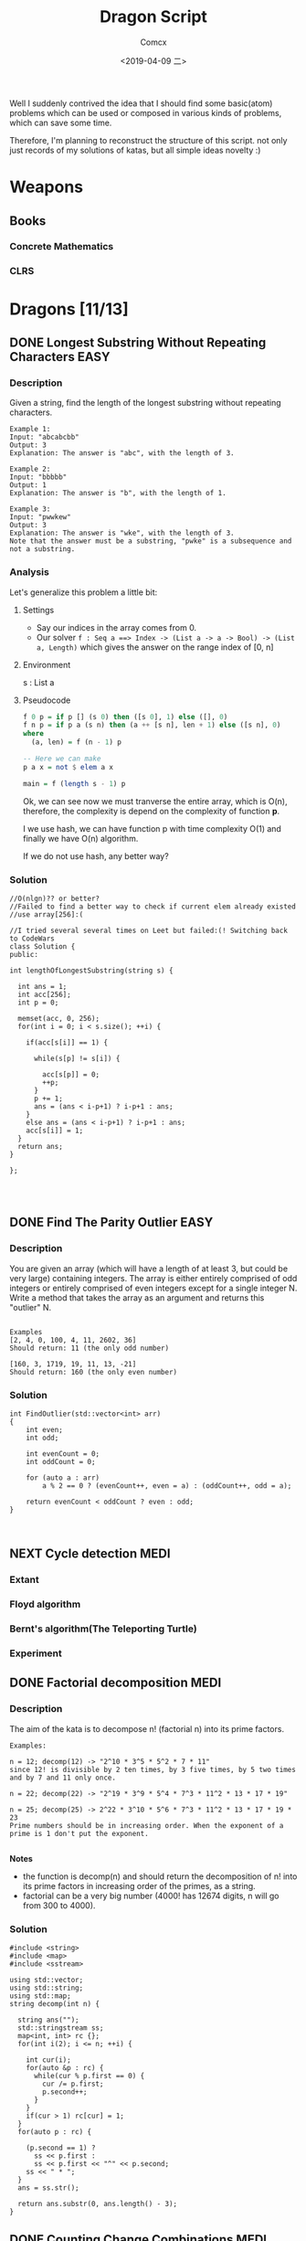 #+TITLE:  Dragon Script
#+AUTHOR: Comcx
#+DATE:   <2019-04-09 二>

:IDEA:

 Well I suddenly contrived the idea that I should find some basic(atom)
 problems which can be used or composed in various kinds of problems,
 which can save some time.
 
 Therefore, I'm planning to reconstruct the structure of this script.
 not only just records of my solutions of katas, but all simple ideas
 novelty :)

:END:


* Weapons

** Books
*** Concrete Mathematics
*** CLRS

* Dragons [11/13]

** DONE Longest Substring Without Repeating Characters                 :EASY:

*** Description

Given a string, find the length of the longest substring without repeating characters.
#+BEGIN_SRC
Example 1:
Input: "abcabcbb"
Output: 3 
Explanation: The answer is "abc", with the length of 3. 

Example 2:
Input: "bbbbb"
Output: 1
Explanation: The answer is "b", with the length of 1.

Example 3:
Input: "pwwkew"
Output: 3
Explanation: The answer is "wke", with the length of 3. 
Note that the answer must be a substring, "pwke" is a subsequence and not a substring.
#+END_SRC

*** Analysis
  Let's generalize this problem a little bit:

**** Settings
   - Say our indices in the array comes from 0.
   - Our solver 
       =f : Seq a ==> Index -> (List a -> a -> Bool) -> (List a, Length)=
       which gives the answer on the range index of [0, n]
**** Environment
   s : List a
**** Pseudocode
#+BEGIN_SRC haskell
f 0 p = if p [] (s 0) then ([s 0], 1) else ([], 0)
f n p = if p a (s n) then (a ++ [s n], len + 1) else ([s n], 0)
where
  (a, len) = f (n - 1) p

-- Here we can make
p a x = not $ elem a x

main = f (length s - 1) p
#+END_SRC

Ok, we can see now we must tranverse the entire array, which is O(n),
therefore, the complexity is depend on the complexity of function *p*.

I we use hash, we can have function p with time complexity O(1)
and finally we have O(n) algorithm.

If we do not use hash, any better way?

*** Solution

#+BEGIN_SRC c++
//O(nlgn)?? or better?
//Failed to find a better way to check if current elem already existed
//use array[256]:(

//I tried several several times on Leet but failed:(! Switching back to CodeWars
class Solution {
public:

int lengthOfLongestSubstring(string s) {
        
  int ans = 1;
  int acc[256];
  int p = 0;
  
  memset(acc, 0, 256);
  for(int i = 0; i < s.size(); ++i) {
    
    if(acc[s[i]] == 1) {

      while(s[p] != s[i]) {
      
        acc[s[p]] = 0;
    	++p;
      }
      p += 1;
      ans = (ans < i-p+1) ? i-p+1 : ans;
    }
    else ans = (ans < i-p+1) ? i-p+1 : ans;
    acc[s[i]] = 1;
  }
  return ans;
}

};



#+END_SRC

** DONE Find The Parity Outlier                                        :EASY:

*** Description
You are given an array (which will have a length of at least 3, 
but could be very large) containing integers. 
The array is either entirely comprised of odd integers or 
entirely comprised of even integers except for a single integer N. 
Write a method that takes the array as an argument and returns this "outlier" N.
#+BEGIN_SRC 

Examples
[2, 4, 0, 100, 4, 11, 2602, 36]
Should return: 11 (the only odd number)

[160, 3, 1719, 19, 11, 13, -21]
Should return: 160 (the only even number)
#+END_SRC

*** Solution

#+BEGIN_SRC C++
int FindOutlier(std::vector<int> arr)
{
    int even;
    int odd;
  
    int evenCount = 0;
    int oddCount = 0;
  
    for (auto a : arr)
        a % 2 == 0 ? (evenCount++, even = a) : (oddCount++, odd = a);
  
    return evenCount < oddCount ? even : odd;
}


#+END_SRC

** NEXT Cycle detection                                                :MEDI:

*** Extant
*** Floyd algorithm

*** Bernt's algorithm(The Teleporting Turtle)

*** Experiment

** DONE Factorial decomposition                                        :MEDI:

*** Description
The aim of the kata is to decompose n! (factorial n) into its prime factors.
#+BEGIN_SRC 
Examples:

n = 12; decomp(12) -> "2^10 * 3^5 * 5^2 * 7 * 11"
since 12! is divisible by 2 ten times, by 3 five times, by 5 two times and by 7 and 11 only once.

n = 22; decomp(22) -> "2^19 * 3^9 * 5^4 * 7^3 * 11^2 * 13 * 17 * 19"

n = 25; decomp(25) -> 2^22 * 3^10 * 5^6 * 7^3 * 11^2 * 13 * 17 * 19 * 23
Prime numbers should be in increasing order. When the exponent of a prime is 1 don't put the exponent.

#+END_SRC
*Notes*

- the function is decomp(n) and should return the decomposition of n! into 
  its prime factors in increasing order of the primes, as a string.
- factorial can be a very big number (4000! has 12674 digits, n will go from 300 to 4000).

*** Solution
#+BEGIN_SRC c++
#include <string>
#include <map>
#include <sstream>

using std::vector;
using std::string;
using std::map;
string decomp(int n) {
  
  string ans("");
  std::stringstream ss;
  map<int, int> rc {};
  for(int i(2); i <= n; ++i) {
    
    int cur(i);
    for(auto &p : rc) {
      while(cur % p.first == 0) {
        cur /= p.first;
        p.second++;
      }
    }
    if(cur > 1) rc[cur] = 1;
  }
  for(auto p : rc) {
    
    (p.second == 1) ?
      ss << p.first : 
      ss << p.first << "^" << p.second;
    ss << " * ";
  }
  ans = ss.str();
  
  return ans.substr(0, ans.length() - 3);
}
#+END_SRC

** DONE Counting Change Combinations                                   :MEDI:

*** Description
Write a function that counts how many different ways you can make change for an amount of money, 
given an array of coin denominations. 
For example, there are 3 ways to give change for 4 if you have coins with denomination 1 and 2:
=1+1+1+1, 1+1+2, 2+2.=

The order of coins does not matter:
=1+1+2 == 2+1+1=

Also, assume that you have an infinite amount of coins.

Your function should take an amount to change and an array of unique denominations for the coins:

#+BEGIN_SRC c++
count_change(4,  {1,2})   // => 3
count_change(10, {5,2,3}) // => 4
count_change(11, {5,7})   // => 0
#+END_SRC

*** Analysis

#+BEGIN_SRC haskell

-- m := money
-- i := index of coins
count m i = count (m - (coins i)) i + count m (i + 1)
count 0 _ = 1
#+END_SRC
found a bug here, you can't export to html if u have codes on the 1st line of haskell code block
**** Complexity
   underwork

*** Solution

#+BEGIN_SRC c++

#include <vector>
#include <algorithm>

using std::vector;
using large = unsigned long long;
large
dp(unsigned money, const vector<unsigned int>& coins) {

  large ans(0);
  large **rc = new large*[money + 1];
  for (int i = 0; i < money+1; ++i) rc[i] = new large[coins.size()];
  
  for(int i(0); i <= money; ++i)
    rc[i][coins.size()-1] = i % coins[coins.size()-1] == 0 ? 1 : 0;
  for(int j(0); j < coins.size(); ++j)
    rc[0][j] = 1;
  
  for(int i(1); i <= money; ++i)
    for(int j(coins.size()-2); j >= 0; --j) {
      
      if(i >= coins[j]) {
        rc[i][j] = rc[i - coins[j]][j]
                 + rc[i][j + 1];
      }
      else rc[i][j] = 0;
    }
  
  return rc[money][0];
}
//count m i = count (m-coins[i]) i + count m (i+1)
//count 0 _ = 1

large 
countChange(const unsigned int money, const vector<unsigned int>& coins) {

  large ans(0);
  
  vector<unsigned int> pac(coins);
  std::sort(pac.begin(), pac.end());

  ans = dp(money, pac);
  
  return ans;
}

#+END_SRC

#+BEGIN_SRC c++
using large = unsigned long long;
large 
countChange(unsigned money, const std::vector<unsigned>& coins) {
  std::vector<large> ks(money + 1);
  ks[0] = 1;
  for (unsigned i : coins)
    for (unsigned j = i; j <= money; j++)
      ks[j] += ks[j - i];
  return ks[money];
}
#+END_SRC
Somehow a little confused with this solution)

** DONE ZigZag Conversion                                              :MEDI:

*** Description
The string "PAYPALISHIRING" is written in a zigzag pattern on a given number of rows like this: (you may want to display this pattern in a fixed font for better legibility)
#+BEGIN_SRC
P   A   H   N
A P L S I I G
Y   I   R
#+END_SRC
And then read line by line: "PAHNAPLSIIGYIR"

Write the code that will take a string and make this conversion given a number of rows:

string convert(string s, int numRows);

Example 1:
#+BEGIN_SRC
Input: s = "PAYPALISHIRING", numRows = 3
Output: "PAHNAPLSIIGYIR"
#+END_SRC

Example 2:
#+BEGIN_SRC
Input: s = "PAYPALISHIRING", numRows = 4
Output: "PINALSIGYAHRPI"

Explanation:

P     I    N
A   L S  I G
Y A   H R
P     I
#+END_SRC

*** Solution

#+BEGIN_SRC c++

string Solution::convert(string s, int numRows) {
  
  string ans("");
  int cur(0);
  if(numRows == 1) return s;
  for(int i(1); i <= numRows; ++i) {
    
    int j(cur), invert(numRows - i);
    ans += string(1, s[cur]);
    while((cur = cur + invert * 2) < s.size()) {
      
      ans += invert ? string(1, s[cur]) : "";
      invert = (numRows - invert - 1);
      if(cur + invert * 2 < s.size()) {
        ans += invert ? 
          (cur += invert * 2, string(1, s[cur])) : "";
      } else break;
      invert = (numRows - invert - 1);
    }
    cur = i;
  }
  
  return ans;
}

#+END_SRC

** DONE Longest Palindromic Substring                             :HARD:BOND:

*** Description
Given a string s, find the longest palindromic substring in s. You may assume that the maximum length of s is 1000.

Example 1:
#+BEGIN_SRC
Input: "babad"
Output: "bab"
Note: "aba" is also a valid answer.
#+END_SRC

Example 2:
#+BEGIN_SRC
Input: "cbbd"
Output: "bb"
#+END_SRC

*** Analysis

Let's first find the way to get the longest length
#+BEGIN_SRC haskell

-- s := the string(data)
-- i := left index
-- j := right index
f i j | i == j     = 1
      | j - i == 2 = if s[i] == s[j] then 2 else 0
      | otherwise  = if s[i] == s[j] && inner then inner + 2 else 0
where inner = f (i + 1) (j - 1)
#+END_SRC

*** Solution

**** Dynamic Programming
#+BEGIN_SRC c++

//DP method
string longestPalindrome(string s) {
  
  int rc[1000][1000], start(0), end(0), cur(0);
  for(int i(s.size()-1); i >= 0; --i) {
    for(int j(i); j < s.size(); ++j) {
      
      if(i == j) rc[i][j] = 1;
      else if(j - i == 1) rc[i][j] = s[i] == s[j] ? 2 : 0;
      else rc[i][j] = 
        rc[i+1][j-1] && s[i] == s[j] ? rc[i+1][j-1] + 2 : 0;
      cur = rc[i][j] > cur ?
        start = i, end = j, rc[i][j] : cur;
    }
  }
  return s.substr(start, end-start+1);
}

#+END_SRC
- Summary
  Focus on how answer is constructed by answers.
  Unfortunately, still O(n^2)

**** Manacher's Algorithm
underwork

** DONE Maximum Subarray                                          :MEDI:BOND:

*** Description
Given an integer array nums, 
find the contiguous subarray (containing at least one number) 
which has the largest sum and return its sum.

Example:
#+BEGIN_SRC
Input: [-2,1,-3,4,-1,2,1,-5,4],
Output: 6
Explanation: [4,-1,2,1] has the largest sum = 6.
Follow up:
#+END_SRC
If you have figured out the O(n) solution, 
try coding another solution using the divide and conquer approach, 
which is more subtle.

*** Solution
#+BEGIN_SRC C++

int Solution::maxSubArray(vector<int>& nums) {
  
  int ans(INT_MIN), sum(0);
  for (int n : nums)
    sum = max(sum + n, n),
    ans = max(ans, sum);
  
  return ans;
}

#+END_SRC

** DONE Climbing Stairs                                                :EASY:

*** Description
You are climbing a stair case. It takes n steps to reach to the top.

Each time you can either climb 1 or 2 steps. In how many distinct ways can you climb to the top?

Note: Given n will be a positive integer.

Example 1:
#+BEGIN_SRC
Input: 2
Output: 2
Explanation: There are two ways to climb to the top.
1. 1 step + 1 step
2. 2 steps
#+END_SRC
Example 2:
#+BEGIN_SRC
Input: 3
Output: 3
Explanation: There are three ways to climb to the top.
1. 1 step + 1 step + 1 step
2. 1 step + 2 steps
3. 2 steps + 1 step
#+END_SRC

*** Analysis

#+BEGIN_SRC haskell

f 0 = 1
f n = if n < 0 then 0 else f (n-1) + f (n-2)
#+END_SRC
Obviously, it's a fibonacci seq!

*** Solution
#+BEGIN_SRC c++

int Solution::climbStairs(int n) {
  
  int a(0), b(1), x(0);
  for(int i(2); i <= n; ++i)
    x = a + b,
    a = b, b = x;
  
  return a + b;
}

#+END_SRC

** DONE Regular Expression Matching                                    :HARD:

*** Description
Given an input string (s) and a pattern (p), 
implement regular expression matching with support for '.' and '*'.

- '.' Matches any single character.
- '*' Matches zero or more of the preceding element.
The matching should cover the entire input string (not partial).

Note:

- s could be empty and contains only lowercase letters a-z.
- p could be empty and contains only lowercase letters a-z, and characters like . or *.
Example 1:
#+BEGIN_SRC
Input:
s = "aa"
p = "a"
Output: false
Explanation: "a" does not match the entire string "aa".
#+END_SRC
Example 2:
#+BEGIN_SRC
Input:
s = "aa"
p = "a*"
Output: true
Explanation: '*' means zero or more of the preceding element, 'a'. Therefore, by repeating 'a' once, it becomes "aa".
#+END_SRC
Example 3:
#+BEGIN_SRC
Input:
s = "ab"
p = ".*"
Output: true
Explanation: ".*" means "zero or more (*) of any character (.)".
#+END_SRC
Example 4:
#+BEGIN_SRC
Input:
s = "aab"
p = "c*a*b"
Output: true
Explanation: c can be repeated 0 times, a can be repeated 1 time. Therefore, it matches "aab".
#+END_SRC
Example 5:
#+BEGIN_SRC
Input:
s = "mississippi"
p = "mis*is*p*."
Output: false
#+END_SRC

*** Solution
#+BEGIN_SRC c++
bool Solution::isMatch(string s, string p) {
  
  return
    p == "" ? s == "" :
    p.size() > 1 && p[1] == '*' ?
      isMatch(s, p.substr(2)) || 
        (s != "" && (s[0] == p[0] || p[0] == '.') && isMatch(s.substr(1), p)) :
    s != "" && 
      (s[0] == p[0] || p[0] == '.') && isMatch(s.substr(1), p.substr(1));
}

#+END_SRC

** DONE Wildcard Matching                                              :MEDI:

*** Description
Given an input string (s) and a pattern (p), implement wildcard pattern matching with support for '?' and '*'.
#+BEGIN_SRC
'?' Matches any single character.
'*' Matches any sequence of characters (including the empty sequence).
The matching should cover the entire input string (not partial).

Note:

s could be empty and contains only lowercase letters a-z.
p could be empty and contains only lowercase letters a-z, and characters like ? or *.
Example 1:

Input:
s = "aa"
p = "a"
Output: false
Explanation: "a" does not match the entire string "aa".
Example 2:

Input:
s = "aa"
p = "*"
Output: true
Explanation: '*' matches any sequence.
Example 3:

Input:
s = "cb"
p = "?a"
Output: false
Explanation: '?' matches 'c', but the second letter is 'a', which does not match 'b'.
Example 4:

Input:
s = "adceb"
p = "*a*b"
Output: true
Explanation: The first '*' matches the empty sequence, while the second '*' matches the substring "dce".
Example 5:

Input:
s = "acdcb"
p = "a*c?b"
Output: false
#+END_SRC

*** Solution
#+BEGIN_SRC C++
class Solution {
public:
  bool isMatch(string s, string p);
};

bool Solution::isMatch(string s, string p) {
  
  int m(s.size()), n(p.size());
  bool rc[m+1][n+1];
  
  for(int i(m); i >= 0; --i)
    for(int j(n); j >= 0; --j)
      
      rc[i][j] = 
        i == m && j == n      ? true                     :
        i == m && p[j] == '*' ? rc[i][j+1]               :
        i == m || j == n      ? false                    :
        p[j] == '.'           ? rc[i+1][j+1]             :
        p[j] == '*'           ? rc[i+1][j] || rc[i][j+1] :
        p[j] == s[i]          ? rc[i+1][j+1]             :
        /*otherwise          */ false                    ;
  
  return rc[0][0];
}

#+END_SRC

** TODO The Josephus Problem
